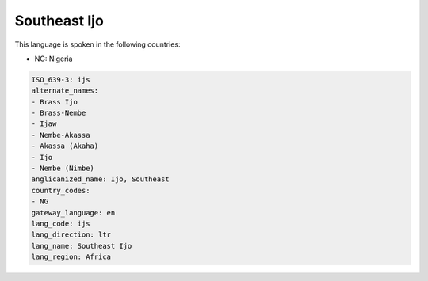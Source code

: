 .. _ijs:

Southeast Ijo
=============

This language is spoken in the following countries:

* NG: Nigeria

.. code-block:: yaml

    ISO_639-3: ijs
    alternate_names:
    - Brass Ijo
    - Brass-Nembe
    - Ijaw
    - Nembe-Akassa
    - Akassa (Akaha)
    - Ijo
    - Nembe (Nimbe)
    anglicanized_name: Ijo, Southeast
    country_codes:
    - NG
    gateway_language: en
    lang_code: ijs
    lang_direction: ltr
    lang_name: Southeast Ijo
    lang_region: Africa
    
